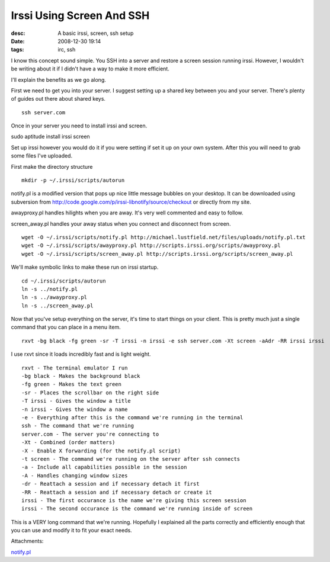 Irssi Using Screen And SSH
##########################
:desc: A basic irssi, screen, ssh setup
:date: 2008-12-30 19:14
:tags: irc, ssh

I know this concept sound simple. You SSH into a server and restore a
screen session running irssi. However, I wouldn't be writing about it if
I didn't have a way to make it more efficient.

I'll explain the benefits as we go along.

First we need to get you into your server. I suggest setting up a shared
key between you and your server. There's plenty of guides out there
about shared keys.

::

    ssh server.com

Once in your server you need to install irssi and screen.

sudo aptitude install irssi screen

Set up irssi however you would do it if you were setting if set it up on
your own system. After this you will need to grab some files I've
uploaded.

First make the directory structure

::

    mkdir -p ~/.irssi/scripts/autorun

notify.pl is a modified version that pops up nice little message bubbles
on your desktop. It can be downloaded using subversion from
http://code.google.com/p/irssi-libnotify/source/checkout or directly
from my site.

awayproxy.pl handles hilights when you are away. It's very well
commented and easy to follow.

screen\_away.pl handles your away status when you connect and disconnect
from screen.

::

    wget -O ~/.irssi/scripts/notify.pl http://michael.lustfield.net/files/uploads/notify.pl.txt
    wget -O ~/.irssi/scripts/awayproxy.pl http://scripts.irssi.org/scripts/awayproxy.pl
    wget -O ~/.irssi/scripts/screen_away.pl http://scripts.irssi.org/scripts/screen_away.pl

We'll make symbolic links to make these run on irssi startup.

::

    cd ~/.irssi/scripts/autorun
    ln -s ../notify.pl
    ln -s ../awayproxy.pl
    ln -s ../screen_away.pl

Now that you've setup everything on the server, it's time to start
things on your client. This is pretty much just a single command that
you can place in a menu item.

::

    rxvt -bg black -fg green -sr -T irssi -n irssi -e ssh server.com -Xt screen -aAdr -RR irssi irssi

I use rxvt since it loads incredibly fast and is light weight.

::

    rxvt - The terminal emulator I run
    -bg black - Makes the background black
    -fg green - Makes the text green
    -sr - Places the scrollbar on the right side
    -T irssi - Gives the window a title
    -n irssi - Gives the window a name
    -e - Everything after this is the command we're running in the terminal
    ssh - The command that we're running
    server.com - The server you're connecting to
    -Xt - Combined (order matters)
    -X - Enable X forwarding (for the notify.pl script)
    -t screen - The command we're running on the server after ssh connects
    -a - Include all capabilities possible in the session
    -A - Handles changing window sizes
    -dr - Reattach a session and if necessary detach it first
    -RR - Reattach a session and if necessary detach or create it
    irssi - The first occurance is the name we're giving this screen session
    irssi - The second occurance is the command we're running inside of screen

This is a VERY long command that we're running. Hopefully I explained
all the parts correctly and efficiently enough that you can use and
modify it to fit your exact needs.

Attachments:

|image0| `notify.pl`_

.. _notify.pl: /files/uploads/notify.pl
.. |image0| image:: /files/icons/text-plain.png
